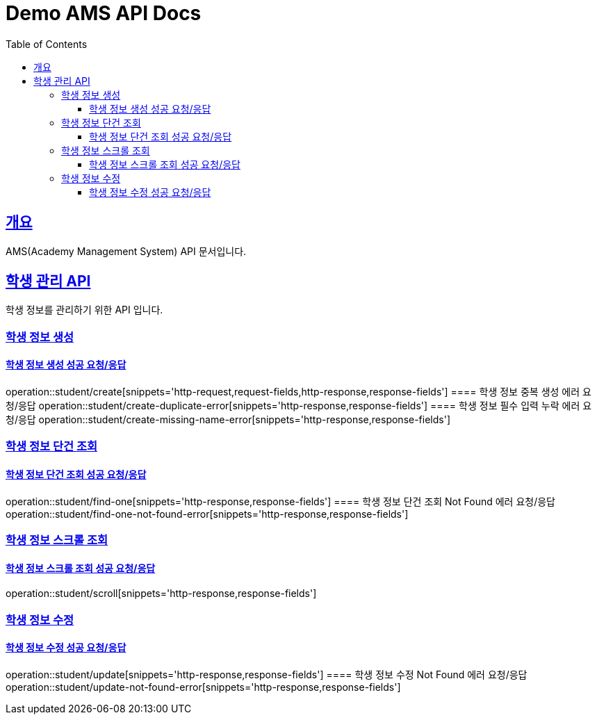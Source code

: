 = Demo AMS API Docs
:doctype: book
:icons: font
:source-highlighter: highlightjs
:toc: left
:toclevels: 4
:sectlinks:

[[overview]]
== 개요

AMS(Academy Management System) API 문서입니다.

[[student-api]]
== 학생 관리 API

학생 정보를 관리하기 위한 API 입니다.

[[student-create]]

=== 학생 정보 생성

==== 학생 정보 생성 성공 요청/응답
operation::student/create[snippets='http-request,request-fields,http-response,response-fields']
==== 학생 정보 중복 생성 에러 요청/응답
operation::student/create-duplicate-error[snippets='http-response,response-fields']
==== 학생 정보 필수 입력 누락 에러 요청/응답
operation::student/create-missing-name-error[snippets='http-response,response-fields']

[[student-find-one]]

=== 학생 정보 단건 조회

==== 학생 정보 단건 조회 성공 요청/응답
operation::student/find-one[snippets='http-response,response-fields']
==== 학생 정보 단건 조회 Not Found 에러 요청/응답
operation::student/find-one-not-found-error[snippets='http-response,response-fields']

[[student-scroll]]

=== 학생 정보 스크롤 조회

==== 학생 정보 스크롤 조회 성공 요청/응답
operation::student/scroll[snippets='http-response,response-fields']

[[student-update]]

=== 학생 정보 수정

==== 학생 정보 수정 성공 요청/응답
operation::student/update[snippets='http-response,response-fields']
==== 학생 정보 수정 Not Found 에러 요청/응답
operation::student/update-not-found-error[snippets='http-response,response-fields']
